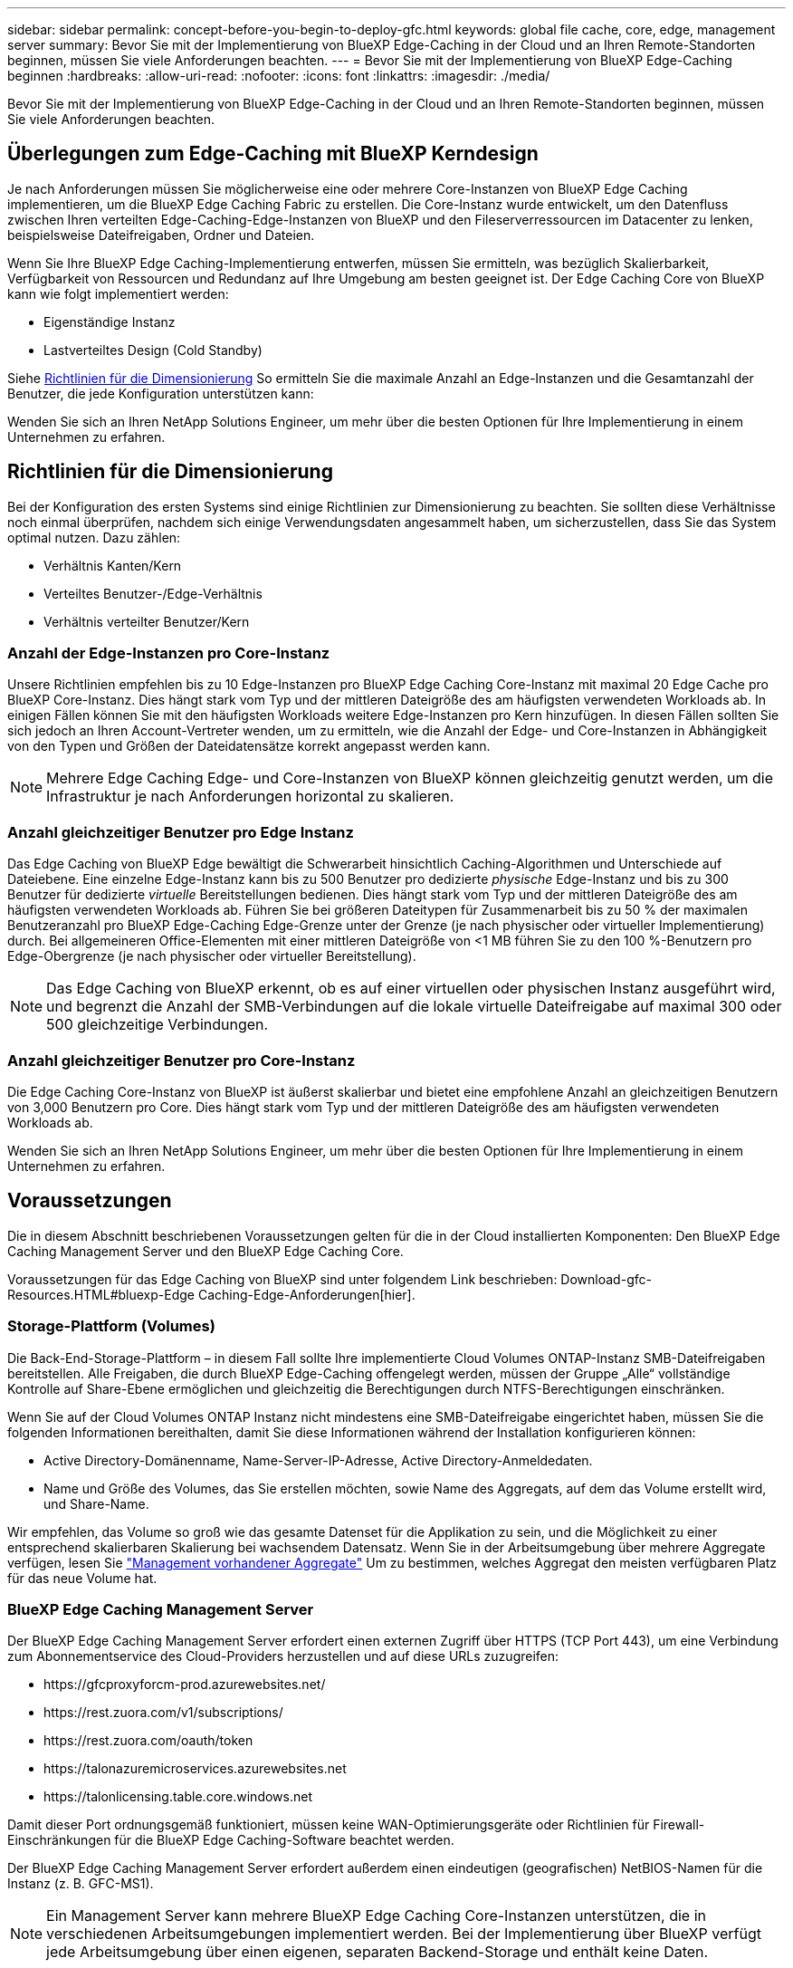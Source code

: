 ---
sidebar: sidebar 
permalink: concept-before-you-begin-to-deploy-gfc.html 
keywords: global file cache, core, edge, management server 
summary: Bevor Sie mit der Implementierung von BlueXP Edge-Caching in der Cloud und an Ihren Remote-Standorten beginnen, müssen Sie viele Anforderungen beachten. 
---
= Bevor Sie mit der Implementierung von BlueXP Edge-Caching beginnen
:hardbreaks:
:allow-uri-read: 
:nofooter: 
:icons: font
:linkattrs: 
:imagesdir: ./media/


[role="lead"]
Bevor Sie mit der Implementierung von BlueXP Edge-Caching in der Cloud und an Ihren Remote-Standorten beginnen, müssen Sie viele Anforderungen beachten.



== Überlegungen zum Edge-Caching mit BlueXP Kerndesign

Je nach Anforderungen müssen Sie möglicherweise eine oder mehrere Core-Instanzen von BlueXP Edge Caching implementieren, um die BlueXP Edge Caching Fabric zu erstellen. Die Core-Instanz wurde entwickelt, um den Datenfluss zwischen Ihren verteilten Edge-Caching-Edge-Instanzen von BlueXP und den Fileserverressourcen im Datacenter zu lenken, beispielsweise Dateifreigaben, Ordner und Dateien.

Wenn Sie Ihre BlueXP Edge Caching-Implementierung entwerfen, müssen Sie ermitteln, was bezüglich Skalierbarkeit, Verfügbarkeit von Ressourcen und Redundanz auf Ihre Umgebung am besten geeignet ist. Der Edge Caching Core von BlueXP kann wie folgt implementiert werden:

* Eigenständige Instanz
* Lastverteiltes Design (Cold Standby)


Siehe <<Richtlinien für die Dimensionierung>> So ermitteln Sie die maximale Anzahl an Edge-Instanzen und die Gesamtanzahl der Benutzer, die jede Konfiguration unterstützen kann:

Wenden Sie sich an Ihren NetApp Solutions Engineer, um mehr über die besten Optionen für Ihre Implementierung in einem Unternehmen zu erfahren.



== Richtlinien für die Dimensionierung

Bei der Konfiguration des ersten Systems sind einige Richtlinien zur Dimensionierung zu beachten. Sie sollten diese Verhältnisse noch einmal überprüfen, nachdem sich einige Verwendungsdaten angesammelt haben, um sicherzustellen, dass Sie das System optimal nutzen. Dazu zählen:

* Verhältnis Kanten/Kern
* Verteiltes Benutzer-/Edge-Verhältnis
* Verhältnis verteilter Benutzer/Kern




=== Anzahl der Edge-Instanzen pro Core-Instanz

Unsere Richtlinien empfehlen bis zu 10 Edge-Instanzen pro BlueXP Edge Caching Core-Instanz mit maximal 20 Edge Cache pro BlueXP Core-Instanz. Dies hängt stark vom Typ und der mittleren Dateigröße des am häufigsten verwendeten Workloads ab. In einigen Fällen können Sie mit den häufigsten Workloads weitere Edge-Instanzen pro Kern hinzufügen. In diesen Fällen sollten Sie sich jedoch an Ihren Account-Vertreter wenden, um zu ermitteln, wie die Anzahl der Edge- und Core-Instanzen in Abhängigkeit von den Typen und Größen der Dateidatensätze korrekt angepasst werden kann.


NOTE: Mehrere Edge Caching Edge- und Core-Instanzen von BlueXP können gleichzeitig genutzt werden, um die Infrastruktur je nach Anforderungen horizontal zu skalieren.



=== Anzahl gleichzeitiger Benutzer pro Edge Instanz

Das Edge Caching von BlueXP Edge bewältigt die Schwerarbeit hinsichtlich Caching-Algorithmen und Unterschiede auf Dateiebene. Eine einzelne Edge-Instanz kann bis zu 500 Benutzer pro dedizierte _physische_ Edge-Instanz und bis zu 300 Benutzer für dedizierte _virtuelle_ Bereitstellungen bedienen. Dies hängt stark vom Typ und der mittleren Dateigröße des am häufigsten verwendeten Workloads ab. Führen Sie bei größeren Dateitypen für Zusammenarbeit bis zu 50 % der maximalen Benutzeranzahl pro BlueXP Edge-Caching Edge-Grenze unter der Grenze (je nach physischer oder virtueller Implementierung) durch. Bei allgemeineren Office-Elementen mit einer mittleren Dateigröße von <1 MB führen Sie zu den 100 %-Benutzern pro Edge-Obergrenze (je nach physischer oder virtueller Bereitstellung).


NOTE: Das Edge Caching von BlueXP erkennt, ob es auf einer virtuellen oder physischen Instanz ausgeführt wird, und begrenzt die Anzahl der SMB-Verbindungen auf die lokale virtuelle Dateifreigabe auf maximal 300 oder 500 gleichzeitige Verbindungen.



=== Anzahl gleichzeitiger Benutzer pro Core-Instanz

Die Edge Caching Core-Instanz von BlueXP ist äußerst skalierbar und bietet eine empfohlene Anzahl an gleichzeitigen Benutzern von 3,000 Benutzern pro Core. Dies hängt stark vom Typ und der mittleren Dateigröße des am häufigsten verwendeten Workloads ab.

Wenden Sie sich an Ihren NetApp Solutions Engineer, um mehr über die besten Optionen für Ihre Implementierung in einem Unternehmen zu erfahren.



== Voraussetzungen

Die in diesem Abschnitt beschriebenen Voraussetzungen gelten für die in der Cloud installierten Komponenten: Den BlueXP Edge Caching Management Server und den BlueXP Edge Caching Core.

Voraussetzungen für das Edge Caching von BlueXP sind unter folgendem Link beschrieben: Download-gfc-Resources.HTML#bluexp-Edge Caching-Edge-Anforderungen[hier].



=== Storage-Plattform (Volumes)

Die Back-End-Storage-Plattform – in diesem Fall sollte Ihre implementierte Cloud Volumes ONTAP-Instanz SMB-Dateifreigaben bereitstellen. Alle Freigaben, die durch BlueXP Edge-Caching offengelegt werden, müssen der Gruppe „Alle“ vollständige Kontrolle auf Share-Ebene ermöglichen und gleichzeitig die Berechtigungen durch NTFS-Berechtigungen einschränken.

Wenn Sie auf der Cloud Volumes ONTAP Instanz nicht mindestens eine SMB-Dateifreigabe eingerichtet haben, müssen Sie die folgenden Informationen bereithalten, damit Sie diese Informationen während der Installation konfigurieren können:

* Active Directory-Domänenname, Name-Server-IP-Adresse, Active Directory-Anmeldedaten.
* Name und Größe des Volumes, das Sie erstellen möchten, sowie Name des Aggregats, auf dem das Volume erstellt wird, und Share-Name.


Wir empfehlen, das Volume so groß wie das gesamte Datenset für die Applikation zu sein, und die Möglichkeit zu einer entsprechend skalierbaren Skalierung bei wachsendem Datensatz. Wenn Sie in der Arbeitsumgebung über mehrere Aggregate verfügen, lesen Sie https://docs.netapp.com/us-en/bluexp-cloud-volumes-ontap/task-manage-aggregates.html["Management vorhandener Aggregate"^] Um zu bestimmen, welches Aggregat den meisten verfügbaren Platz für das neue Volume hat.



=== BlueXP Edge Caching Management Server

Der BlueXP Edge Caching Management Server erfordert einen externen Zugriff über HTTPS (TCP Port 443), um eine Verbindung zum Abonnementservice des Cloud-Providers herzustellen und auf diese URLs zuzugreifen:

* \https://gfcproxyforcm-prod.azurewebsites.net/
* \https://rest.zuora.com/v1/subscriptions/
* \https://rest.zuora.com/oauth/token
* \https://talonazuremicroservices.azurewebsites.net
* \https://talonlicensing.table.core.windows.net


Damit dieser Port ordnungsgemäß funktioniert, müssen keine WAN-Optimierungsgeräte oder Richtlinien für Firewall-Einschränkungen für die BlueXP Edge Caching-Software beachtet werden.

Der BlueXP Edge Caching Management Server erfordert außerdem einen eindeutigen (geografischen) NetBIOS-Namen für die Instanz (z. B. GFC-MS1).


NOTE: Ein Management Server kann mehrere BlueXP Edge Caching Core-Instanzen unterstützen, die in verschiedenen Arbeitsumgebungen implementiert werden. Bei der Implementierung über BlueXP verfügt jede Arbeitsumgebung über einen eigenen, separaten Backend-Storage und enthält keine Daten.



=== BlueXP Edge Caching Core

Der BlueXP Edge Caching Core hört auf den TCP-Portbereich 6618-6630. Je nach Ihrer Firewall- oder NSG-Konfiguration müssen Sie möglicherweise den Zugriff auf diese Ports über Inbound Port Rules ausdrücklich zulassen. Zudem müssen diese Ports von WAN-Optimierungs-Geräten und von Firewall-Restriktionen ausgeschlossen werden, damit die Edge Caching Software von BlueXP ordnungsgemäß funktioniert.

Die Hauptanforderungen von BlueXP Edge-Caching sind:

* Ein eindeutiger (geografischer) NetBIOS-Name für die Instanz (z. B. GFC-CORE1)
* Active Directory-Domänenname
+
** Instanzen sollten Ihrer Active Directory-Domäne hinzugefügt werden.
** Instanzen sollten in einer BlueXP Edge Caching Specific Organizational Unit (OU) gemanagt und von vererbten Unternehmens-GPOs ausgeschlossen werden.


* Servicekonto. Die Dienste auf dem Core werden als ein bestimmtes Domain-Benutzerkonto ausgeführt. Dieses Konto, auch als Servicekonto bezeichnet, muss auf jedem der SMB-Server, der mit der Core-Instanz von BlueXP Edge Caching verknüpft wird, die folgenden Berechtigungen besitzen:
+
** Das bereitgestellte Servicekonto muss ein Domänenbenutzer sein.
+
Abhängig von den Einschränkungen und GPOs in der Netzwerkumgebung kann für dieses Konto Administratorrechte für die Domäne erforderlich sein.

** Die IT muss über die Berechtigungen „als Dienst ausführen“ verfügen.
** Das Passwort sollte auf „Never Expire“ gesetzt werden.
** Die Kontooption „Benutzer muss Passwort bei der nächsten Anmeldung ändern“ sollte DEAKTIVIERT werden (deaktiviert).
** Es muss Mitglied der Back-End-Dateiserver-Gruppe sein, die in Backup Operators integriert ist (dies wird automatisch aktiviert, wenn es über BlueXP bereitgestellt wird).






=== Lizenzverwaltungsserver

* Der BlueXP Edge Caching License Management Server (LMS) sollte auf einer Microsoft Windows Server 2016 Standard oder Datacenter Edition oder Windows Server 2019 Standard oder Datacenter Edition konfiguriert werden, vorzugsweise auf der BlueXP Edge Caching Core Instanz im Rechenzentrum oder in der Cloud.
* Wenn Sie eine separate BlueXP Edge Caching-LMS-Instanz benötigen, müssen Sie das neueste Installationspaket für die Edge-Caching-Software von BlueXP auf einer ursprünglichen Microsoft Windows Server-Instanz installieren.
* Die LMS-Instanz muss eine Verbindung zum Abonnementdienst (öffentliches Internet) über HTTPS (TCP-Port 443) herstellen können.
* Die Core- und Edge-Instanzen müssen über HTTPS (TCP-Port 443) eine Verbindung zur LMS-Instanz herstellen.




=== Networking (Externer Zugriff)

Das BlueXP Edge-Caching-LMS erfordert externen Zugriff über HTTPS (TCP Port 443) auf die folgenden URLs.

* Bei Nutzung der abonnementbasierten GFC-Lizenzierung:
+
** \https://rest.zuora.com/v1/subscriptions/<subscription-no>
** \https://rest.zuora.com/oauth/token


* Bei Verwendung der NetApp NSS-basierten Lizenzierung:
+
** \https://login.netapp.com
** \https://login.netapp.com/ms_oauth/oauth2/endpoints
** \https://login.netapp.com/ms_oauth/oauth2/endpoints/oauthservice/tokens


* Wenn Sie eine ältere Lizenzierung von NetApp verwenden:
+
** \https://talonazuremicroservices.azurewebsites.net
** \https://talonlicensing.table.core.windows.net






=== Netzwerkbetrieb

* Firewall: TCP-Ports sollten zwischen BlueXP Edge Caching Edge- und Core-Instanzen zulässig sein.
* BlueXP Edge Caching TCP-Ports: 443 (HTTPS), 6618-6630.
* Geräte zur Netzwerkoptimierung (wie Riverbed Steelhead) müssen so konfiguriert werden, dass sie BlueXP Edge Caching-spezifische Ports durchlaufen (TCP 6618-6630).

